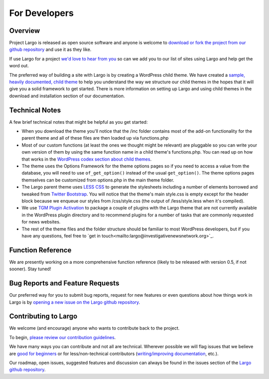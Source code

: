 For Developers
==============

Overview
--------

Project Largo is released as open source software and anyone is welcome to `download or fork the project from our github repository <https://github.com/INN/Largo>`_ and use it as they like.

If use Largo for a project `we'd love to hear from you <mailto:largo@investigativenewsnetwork.org>`_ so can we add you to our list of sites using Largo and help get the word out.

The preferred way of building a site with Largo is by creating a WordPress child theme. We have created a `sample, heavily documented, child theme <https://github.com/INN/Largo-Sample-Child-Theme/archive/master.zip>`_ to help you understand the way we structure our child themes in the hopes that it will give you a solid framework to get started. There is more information on setting up Largo and using child themes in the download and installation section of our documentation.


Technical Notes
---------------

A few brief technical notes that might be helpful as you get started:

- When you download the theme you'll notice that the /inc folder contains most of the add-on functionality for the parent theme and all of these files are then loaded up via functions.php

- Most of our custom functions (at least the ones we thought might be relevant) are pluggable so you can write your own version of them by using the same function name in a child theme's functions.php. You can read up on how that works in the `WordPress codex section about child themes <http://codex.wordpress.org/Child_Themes>`_.

- The theme uses the Options Framework for the theme options pages so if you need to access a value from the database, you will need to use ``of_get_option()`` instead of the usual ``get_option()``. The theme options pages themselves can be customized from options.php in the main theme folder.

- The Largo parent theme uses `LESS CSS <http://lesscss.org/>`_ to generate the stylesheets including a number of elements borrowed and tweaked from `Twitter Bootstrap <http://getbootstrap.com/2.3.2/>`_. You will notice that the theme's main style.css is empty except for the header block because we enqueue our styles from /css/style.css (the output of /less/style.less when it's compiled).

- We use `TGM Plugin Activation <https://github.com/thomasgriffin/TGM-Plugin-Activation>`_ to package a couple of plugins with the Largo theme that are not currently available in the WordPress plugin directory and to recommend plugins for a number of tasks that are commonly requested for news websites.

- The rest of the theme files and the folder structure should be familiar to most WordPress developers, but if you have any questions, feel free to `get in touch<mailto:largo@investigativenewsnetwork.org>`_.


Function Reference
------------------

We are presently working on a more comprehensive function reference (likely to be released with version 0.5, if not sooner). Stay tuned!


Bug Reports and Feature Requests
--------------------------------

Our preferred way for you to submit bug reports, request for new features or even questions about how things work in Largo is by `opening a new issue on the Largo github repository <https://github.com/INN/Largo/issues>`_.


Contributing to Largo
---------------------

We welcome (and encourage) anyone who wants to contribute back to the project.

To begin, `please review our contribution guidelines <https://github.com/INN/docs/blob/master/how-to-work-with-us/contributing.md>`_.

We have many ways you can contribute and not all are technical. Wherever possible we will flag issues that we believe are `good for beginners <https://github.com/INN/Largo/issues?q=is%3Aopen+is%3Aissue+label%3A%22good+for+beginners%22>`_ or for less/non-technical contributors (`writing/improving documentation <https://github.com/INN/Largo/issues?q=is%3Aopen+is%3Aissue+label%3A%22status%3A+needs+docs%22>`_, etc.).

Our roadmap, open issues, suggested features and discussion can always be found in the issues section of the `Largo github repository <https://github.com/INN/Largo/issues>`_.